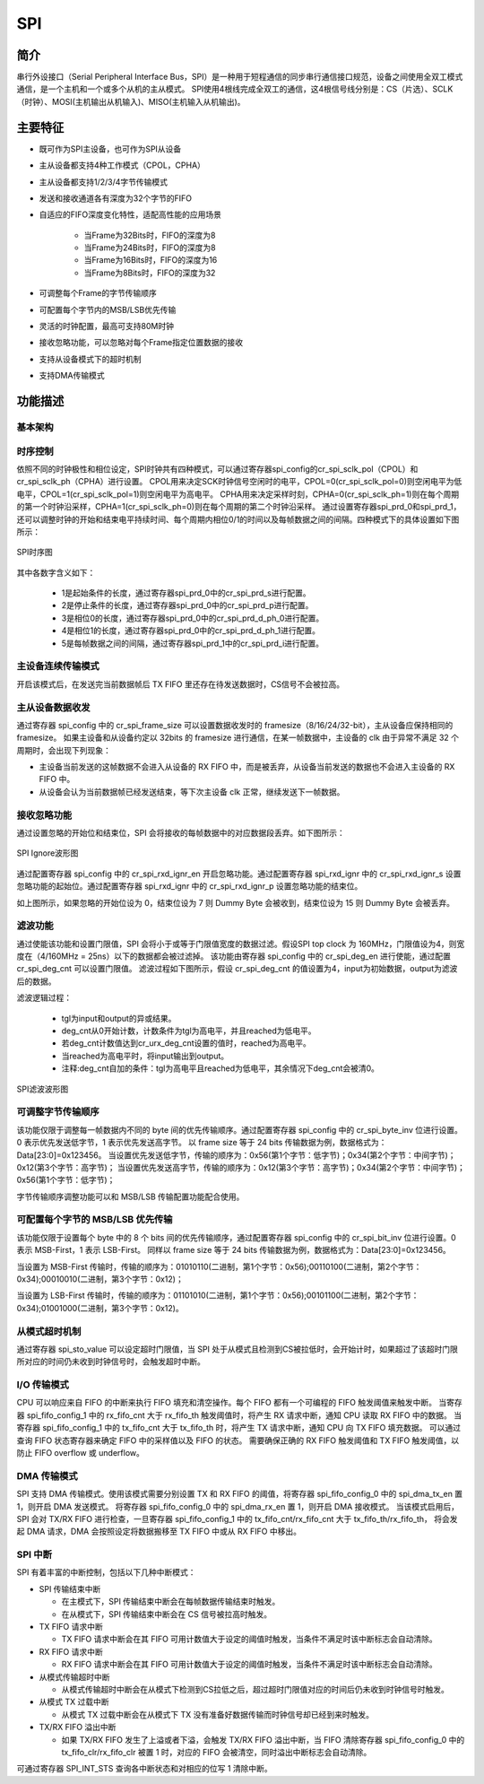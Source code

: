 ===========
SPI
===========

简介
=====
串行外设接口（Serial Peripheral Interface Bus，SPI）是一种用于短程通信的同步串行通信接口规范，设备之间使用全双工模式通信，是一个主机和一个或多个从机的主从模式。
SPI使用4根线完成全双工的通信，这4根信号线分别是：CS（片选）、SCLK（时钟）、MOSI(主机输出从机输入)、MISO(主机输入从机输出)。

主要特征
=========
- 既可作为SPI主设备，也可作为SPI从设备
- 主从设备都支持4种工作模式（CPOL，CPHA）
- 主从设备都支持1/2/3/4字节传输模式
- 发送和接收通道各有深度为32个字节的FIFO
- 自适应的FIFO深度变化特性，适配高性能的应用场景

    + 当Frame为32Bits时，FIFO的深度为8
    + 当Frame为24Bits时，FIFO的深度为8
    + 当Frame为16Bits时，FIFO的深度为16
    + 当Frame为8Bits时，FIFO的深度为32

- 可调整每个Frame的字节传输顺序
- 可配置每个字节内的MSB/LSB优先传输
- 灵活的时钟配置，最高可支持80M时钟
- 接收忽略功能，可以忽略对每个Frame指定位置数据的接收
- 支持从设备模式下的超时机制
- 支持DMA传输模式

功能描述
===========
基本架构
-------------

时序控制
-------------
依照不同的时钟极性和相位设定，SPI时钟共有四种模式，可以通过寄存器spi_config的cr_spi_sclk_pol（CPOL）和cr_spi_sclk_ph（CPHA）进行设置。
CPOL用来决定SCK时钟信号空闲时的电平，CPOL=0(cr_spi_sclk_pol=0)则空闲电平为低电平，CPOL=1(cr_spi_sclk_pol=1)则空闲电平为高电平。
CPHA用来决定采样时刻，CPHA=0(cr_spi_sclk_ph=1)则在每个周期的第一个时钟沿采样，CPHA=1(cr_spi_sclk_ph=0)则在每个周期的第二个时钟沿采样。
通过设置寄存器spi_prd_0和spi_prd_1，还可以调整时钟的开始和结束电平持续时间、每个周期内相位0/1的时间以及每帧数据之间的间隔。四种模式下的具体设置如下图所示：

.. figure:: ../../picture/SPIClock.svg
   :align: center

   SPI时序图

其中各数字含义如下：

 - 1是起始条件的长度，通过寄存器spi_prd_0中的cr_spi_prd_s进行配置。
 - 2是停止条件的长度，通过寄存器spi_prd_0中的cr_spi_prd_p进行配置。
 - 3是相位0的长度，通过寄存器spi_prd_0中的cr_spi_prd_d_ph_0进行配置。
 - 4是相位1的长度，通过寄存器spi_prd_0中的cr_spi_prd_d_ph_1进行配置。
 - 5是每帧数据之间的间隔，通过寄存器spi_prd_1中的cr_spi_prd_i进行配置。


主设备连续传输模式
-------------------
开启该模式后，在发送完当前数据帧后 TX FIFO 里还存在待发送数据时，CS信号不会被拉高。

主从设备数据收发
---------------------
通过寄存器 spi_config 中的 cr_spi_frame_size 可以设置数据收发时的 framesize（8/16/24/32-bit），主从设备应保持相同的 framesize。
如果主设备和从设备约定以 32bits 的 framesize 进行通信，在某一帧数据中，主设备的 clk 由于异常不满足 32 个周期时，会出现下列现象：

- 主设备当前发送的这帧数据不会进入从设备的 RX FIFO 中，而是被丢弃，从设备当前发送的数据也不会进入主设备的 RX FIFO 中。
- 从设备会认为当前数据帧已经发送结束，等下次主设备 clk 正常，继续发送下一帧数据。

接收忽略功能
-------------
通过设置忽略的开始位和结束位，SPI 会将接收的每帧数据中的对应数据段丢弃。如下图所示：

.. figure:: ../../picture/SPIIgnore.svg
   :align: center

   SPI Ignore波形图

通过配置寄存器 spi_config 中的 cr_spi_rxd_ignr_en 开启忽略功能。通过配置寄存器 spi_rxd_ignr 中的 cr_spi_rxd_ignr_s 设置忽略功能的起始位。通过配置寄存器 spi_rxd_ignr 中的 cr_spi_rxd_ignr_p 设置忽略功能的结束位。

如上图所示，如果忽略的开始位设为 0，结束位设为 7 则 Dummy Byte 会被收到，结束位设为 15 则 Dummy Byte 会被丢弃。

滤波功能
----------------
通过使能该功能和设置门限值，SPI 会将小于或等于门限值宽度的数据过滤。假设SPI top clock 为 160MHz，门限值设为4，则宽度在（4/160MHz = 25ns）以下的数据都会被过滤掉。
该功能由寄存器 spi_config 中的 cr_spi_deg_en 进行使能，通过配置 cr_spi_deg_cnt 可以设置门限值。
滤波过程如下图所示，假设 cr_spi_deg_cnt 的值设置为4，input为初始数据，output为滤波后的数据。

滤波逻辑过程：

 - tgl为input和output的异或结果。
 - deg_cnt从0开始计数，计数条件为tgl为高电平，并且reached为低电平。
 - 若deg_cnt计数值达到cr_urx_deg_cnt设置的值时，reached为高电平。
 - 当reached为高电平时，将input输出到output。
 - 注释:deg_cnt自加的条件：tgl为高电平且reached为低电平，其余情况下deg_cnt会被清0。

.. figure:: ../../picture/SPIDeg.svg
   :align: center

   SPI滤波波形图

可调整字节传输顺序
--------------------
该功能仅限于调整每一帧数据内不同的 byte 间的优先传输顺序。通过配置寄存器 spi_config 中的 cr_spi_byte_inv 位进行设置。0 表示优先发送低字节，1 表示优先发送高字节。
以 frame size 等于 24 bits 传输数据为例，数据格式为：Data[23:0]=0x123456。
当设置优先发送低字节，传输的顺序为：0x56(第1个字节：低字节)；0x34(第2个字节：中间字节)；0x12(第3个字节：高字节)；
当设置优先发送高字节，传输的顺序为：0x12(第3个字节：高字节)；0x34(第2个字节：中间字节)；0x56(第1个字节：低字节)；

字节传输顺序调整功能可以和 MSB/LSB 传输配置功能配合使用。

可配置每个字节的 MSB/LSB 优先传输
-------------------------------------
该功能仅限于设置每个 byte 中的 8 个 bits 间的优先传输顺序，通过配置寄存器 spi_config 中的 cr_spi_bit_inv 位进行设置。0 表示 MSB-First，1 表示 LSB-First。
同样以 frame size 等于 24 bits 传输数据为例，数据格式为：Data[23:0]=0x123456。

当设置为 MSB-First 传输时，传输的顺序为：01010110(二进制，第1个字节：0x56);00110100(二进制，第2个字节：0x34);00010010(二进制，第3个字节：0x12)；

当设置为 LSB-First 传输时，传输的顺序为：01101010(二进制，第1个字节：0x56);00101100(二进制，第2个字节：0x34);01001000(二进制，第3个字节：0x12)。

从模式超时机制
--------------------------------
通过寄存器 spi_sto_value 可以设定超时门限值，当 SPI 处于从模式且检测到CS被拉低时，会开始计时，如果超过了该超时门限所对应的时间仍未收到时钟信号时，会触发超时中断。

I/O 传输模式
-------------
CPU 可以响应来自 FIFO 的中断来执行 FIFO 填充和清空操作。每个 FIFO 都有一个可编程的 FIFO 触发阈值来触发中断。
当寄存器 spi_fifo_config_1 中的 rx_fifo_cnt 大于 rx_fifo_th 触发阈值时，将产生 RX 请求中断，通知 CPU 读取 RX FIFO 中的数据。
当寄存器 spi_fifo_config_1 中的 tx_fifo_cnt 大于 tx_fifo_th 时，将产生 TX 请求中断，通知 CPU 向 TX FIFO 填充数据。
可以通过查询 FIFO 状态寄存器来确定 FIFO 中的采样值以及 FIFO 的状态。
需要确保正确的 RX FIFO 触发阈值和 TX FIFO 触发阈值，以防止 FIFO overflow 或 underflow。

DMA 传输模式
-------------
SPI 支持 DMA 传输模式。使用该模式需要分别设置 TX 和 RX FIFO 的阈值，将寄存器 spi_fifo_config_0 中的 spi_dma_tx_en 置 1，则开启 DMA 发送模式。
将寄存器 spi_fifo_config_0 中的 spi_dma_rx_en 置 1，则开启 DMA 接收模式。
当该模式启用后，SPI 会对 TX/RX FIFO 进行检查，一旦寄存器 spi_fifo_config_1 中的 tx_fifo_cnt/rx_fifo_cnt 大于 tx_fifo_th/rx_fifo_th，
将会发起 DMA 请求，DMA 会按照设定将数据搬移至 TX FIFO 中或从 RX FIFO 中移出。

SPI 中断
-------------
SPI 有着丰富的中断控制，包括以下几种中断模式：

- SPI 传输结束中断

  * 在主模式下，SPI 传输结束中断会在每帧数据传输结束时触发。
  * 在从模式下，SPI 传输结束中断会在 CS 信号被拉高时触发。

- TX FIFO 请求中断

  * TX FIFO 请求中断会在其 FIFO 可用计数值大于设定的阈值时触发，当条件不满足时该中断标志会自动清除。

- RX FIFO 请求中断

  * RX FIFO 请求中断会在其 FIFO 可用计数值大于设定的阈值时触发，当条件不满足时该中断标志会自动清除。

- 从模式传输超时中断
  
  * 从模式传输超时中断会在从模式下检测到CS拉低之后，超过超时门限值对应的时间后仍未收到时钟信号时触发。

- 从模式 TX 过载中断
  
  * 从模式 TX 过载中断会在从模式下 TX 没有准备好数据传输而时钟信号却已经到来时触发。

- TX/RX FIFO 溢出中断

  * 如果 TX/RX FIFO 发生了上溢或者下溢，会触发 TX/RX FIFO 溢出中断，当 FIFO 清除寄存器 spi_fifo_config_0 中的 tx_fifo_clr/rx_fifo_clr 被置 1 时，对应的 FIFO 会被清空，同时溢出中断标志会自动清除。

可通过寄存器 SPI_INT_STS 查询各中断状态和对相应的位写 1 清除中断。

.. only:: html

   .. include:: spi_register.rst

.. raw:: latex

   \input{../../zh_CN/content/spi}